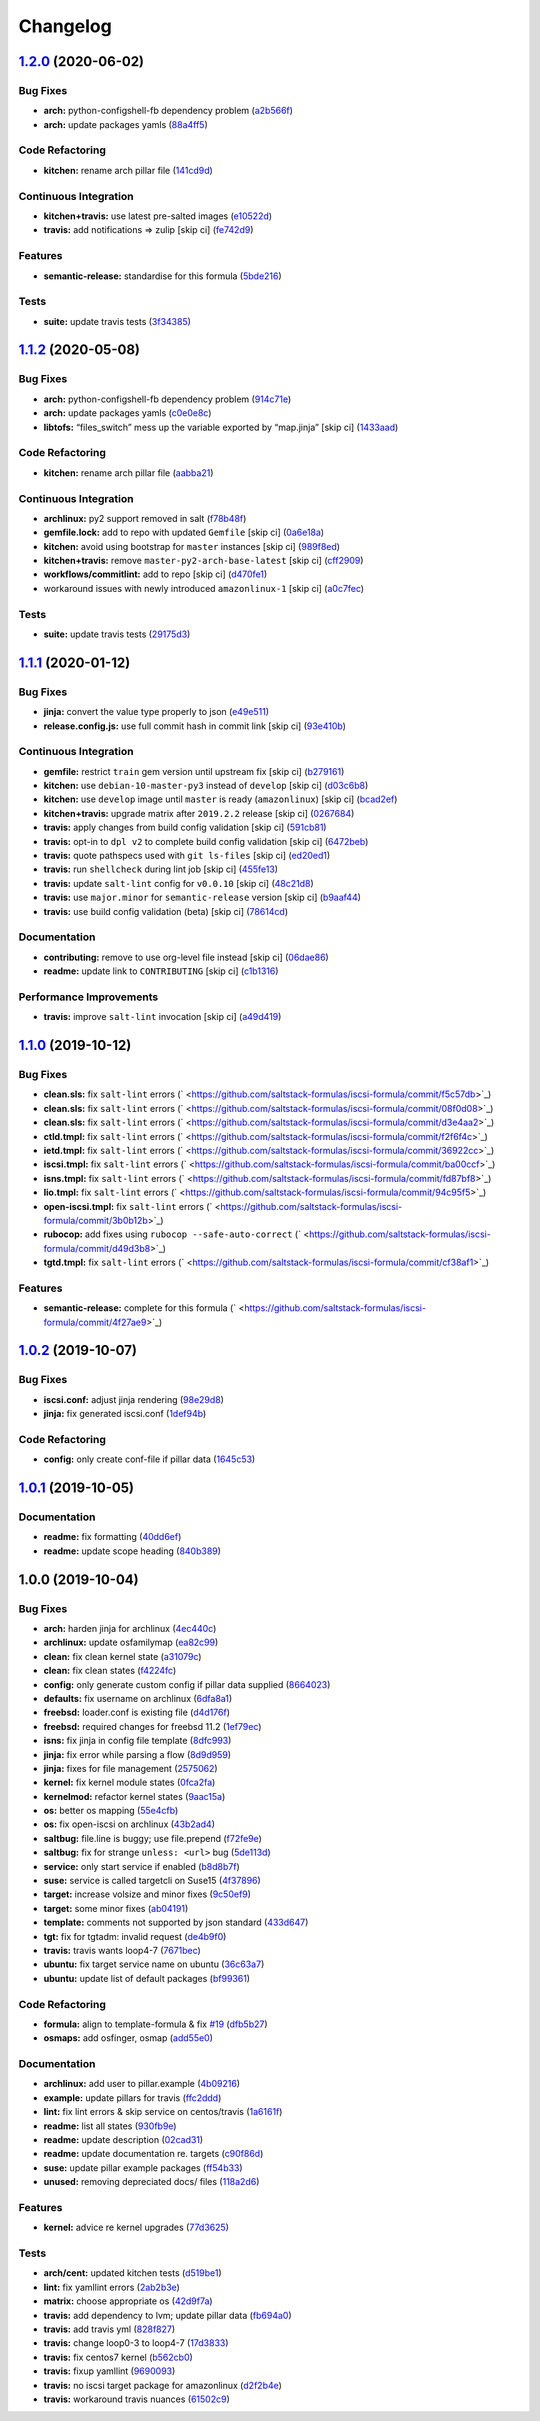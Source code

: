 
Changelog
=========

`1.2.0 <https://github.com/saltstack-formulas/iscsi-formula/compare/v1.1.2...v1.2.0>`_ (2020-06-02)
-------------------------------------------------------------------------------------------------------

Bug Fixes
^^^^^^^^^


* **arch:** python-configshell-fb dependency problem (\ `a2b566f <https://github.com/saltstack-formulas/iscsi-formula/commit/a2b566ff81e98155ab6edb7022ae1ef65c589342>`_\ )
* **arch:** update packages yamls (\ `88a4ff5 <https://github.com/saltstack-formulas/iscsi-formula/commit/88a4ff51d4f33c2cabf7d84694f2d4808a3ee3f6>`_\ )

Code Refactoring
^^^^^^^^^^^^^^^^


* **kitchen:** rename arch pillar file (\ `141cd9d <https://github.com/saltstack-formulas/iscsi-formula/commit/141cd9d44c00434d89e59358e9655656f25a7d8d>`_\ )

Continuous Integration
^^^^^^^^^^^^^^^^^^^^^^


* **kitchen+travis:** use latest pre-salted images (\ `e10522d <https://github.com/saltstack-formulas/iscsi-formula/commit/e10522d69f55657cf7e7eb0c1f3eb284c799a65f>`_\ )
* **travis:** add notifications => zulip [skip ci] (\ `fe742d9 <https://github.com/saltstack-formulas/iscsi-formula/commit/fe742d9f03ac53b65699dcd13b2660ac87c54367>`_\ )

Features
^^^^^^^^


* **semantic-release:** standardise for this formula (\ `5bde216 <https://github.com/saltstack-formulas/iscsi-formula/commit/5bde2162bef791648895cfdd46c1f0e76c010c89>`_\ )

Tests
^^^^^


* **suite:** update travis tests (\ `3f34385 <https://github.com/saltstack-formulas/iscsi-formula/commit/3f343853748b2973a41b76862d0b95e379a377cd>`_\ )

`1.1.2 <https://github.com/saltstack-formulas/iscsi-formula/compare/v1.1.1...v1.1.2>`_ (2020-05-08)
-------------------------------------------------------------------------------------------------------

Bug Fixes
^^^^^^^^^


* **arch:** python-configshell-fb dependency problem (\ `914c71e <https://github.com/saltstack-formulas/iscsi-formula/commit/914c71e15ebefbbdb9b5f1216a6138b8a364a4c1>`_\ )
* **arch:** update packages yamls (\ `c0e0e8c <https://github.com/saltstack-formulas/iscsi-formula/commit/c0e0e8c2a793c6aee4e8744f870f7b18e352bdc8>`_\ )
* **libtofs:** “files_switch” mess up the variable exported by “map.jinja” [skip ci] (\ `1433aad <https://github.com/saltstack-formulas/iscsi-formula/commit/1433aad429907ec32c33a966b93a0f92a4662afc>`_\ )

Code Refactoring
^^^^^^^^^^^^^^^^


* **kitchen:** rename arch pillar file (\ `aabba21 <https://github.com/saltstack-formulas/iscsi-formula/commit/aabba21f2047b08d41ce570c971bc8fd81fa3841>`_\ )

Continuous Integration
^^^^^^^^^^^^^^^^^^^^^^


* **archlinux:** py2 support removed in salt (\ `f78b48f <https://github.com/saltstack-formulas/iscsi-formula/commit/f78b48fb61f2025c61a873036a47f29071c37c79>`_\ )
* **gemfile.lock:** add to repo with updated ``Gemfile`` [skip ci] (\ `0a6e18a <https://github.com/saltstack-formulas/iscsi-formula/commit/0a6e18a9f0163cd82b49b02bd5919796f5a8ea63>`_\ )
* **kitchen:** avoid using bootstrap for ``master`` instances [skip ci] (\ `989f8ed <https://github.com/saltstack-formulas/iscsi-formula/commit/989f8edb6839e712e97ae207c296f15ff0d02511>`_\ )
* **kitchen+travis:** remove ``master-py2-arch-base-latest`` [skip ci] (\ `cff2909 <https://github.com/saltstack-formulas/iscsi-formula/commit/cff2909c264712f71ef6b36d39a1f63db98a6500>`_\ )
* **workflows/commitlint:** add to repo [skip ci] (\ `d470fe1 <https://github.com/saltstack-formulas/iscsi-formula/commit/d470fe15ecca0f4c124962aed29a4e7eacbc1761>`_\ )
* workaround issues with newly introduced ``amazonlinux-1`` [skip ci] (\ `a0c7fec <https://github.com/saltstack-formulas/iscsi-formula/commit/a0c7feca6b882c8b1410ec961f3712796e63e769>`_\ )

Tests
^^^^^


* **suite:** update travis tests (\ `29175d3 <https://github.com/saltstack-formulas/iscsi-formula/commit/29175d30e8ff74e3c7bab82efdcea04808007317>`_\ )

`1.1.1 <https://github.com/saltstack-formulas/iscsi-formula/compare/v1.1.0...v1.1.1>`_ (2020-01-12)
-------------------------------------------------------------------------------------------------------

Bug Fixes
^^^^^^^^^


* **jinja:** convert the value type properly to json (\ `e49e511 <https://github.com/saltstack-formulas/iscsi-formula/commit/e49e5116661d17bc250f5b2a9ae273beda05a53f>`_\ )
* **release.config.js:** use full commit hash in commit link [skip ci] (\ `93e410b <https://github.com/saltstack-formulas/iscsi-formula/commit/93e410be3751ed88f99515b1df76ac12a4231efd>`_\ )

Continuous Integration
^^^^^^^^^^^^^^^^^^^^^^


* **gemfile:** restrict ``train`` gem version until upstream fix [skip ci] (\ `b279161 <https://github.com/saltstack-formulas/iscsi-formula/commit/b279161d1a2b70f5818367d4ca09fd34b5af6b60>`_\ )
* **kitchen:** use ``debian-10-master-py3`` instead of ``develop`` [skip ci] (\ `d03c6b8 <https://github.com/saltstack-formulas/iscsi-formula/commit/d03c6b8eb50777260172144b601ad01697fda8ad>`_\ )
* **kitchen:** use ``develop`` image until ``master`` is ready (\ ``amazonlinux``\ ) [skip ci] (\ `bcad2ef <https://github.com/saltstack-formulas/iscsi-formula/commit/bcad2efec4344ccdff3b0bd07ad4d90f991b944c>`_\ )
* **kitchen+travis:** upgrade matrix after ``2019.2.2`` release [skip ci] (\ `0267684 <https://github.com/saltstack-formulas/iscsi-formula/commit/02676842d18d38403255b64b59bf33489d9d9f12>`_\ )
* **travis:** apply changes from build config validation [skip ci] (\ `591cb81 <https://github.com/saltstack-formulas/iscsi-formula/commit/591cb81c79a6c97675ca4135a3b42bc5bc23aeeb>`_\ )
* **travis:** opt-in to ``dpl v2`` to complete build config validation [skip ci] (\ `6472beb <https://github.com/saltstack-formulas/iscsi-formula/commit/6472beb85ad8ea80f5e1a209186ce23fbbe40238>`_\ )
* **travis:** quote pathspecs used with ``git ls-files`` [skip ci] (\ `ed20ed1 <https://github.com/saltstack-formulas/iscsi-formula/commit/ed20ed136b4864c5618aa8c9df26d84f955972e1>`_\ )
* **travis:** run ``shellcheck`` during lint job [skip ci] (\ `455fe13 <https://github.com/saltstack-formulas/iscsi-formula/commit/455fe134e1d52f233f3bf4788b90e64e1820abdc>`_\ )
* **travis:** update ``salt-lint`` config for ``v0.0.10`` [skip ci] (\ `48c21d8 <https://github.com/saltstack-formulas/iscsi-formula/commit/48c21d8a17ddc3e49941da2d409ac6168a3bccc2>`_\ )
* **travis:** use ``major.minor`` for ``semantic-release`` version [skip ci] (\ `b9aaf44 <https://github.com/saltstack-formulas/iscsi-formula/commit/b9aaf44e717d5de9e2bc41fa6cfcb013550f1802>`_\ )
* **travis:** use build config validation (beta) [skip ci] (\ `78614cd <https://github.com/saltstack-formulas/iscsi-formula/commit/78614cd370688bbad511ed1340758aed3a37953d>`_\ )

Documentation
^^^^^^^^^^^^^


* **contributing:** remove to use org-level file instead [skip ci] (\ `06dae86 <https://github.com/saltstack-formulas/iscsi-formula/commit/06dae861d61dbdc86e3aeec8239557378c8f8101>`_\ )
* **readme:** update link to ``CONTRIBUTING`` [skip ci] (\ `c1b1316 <https://github.com/saltstack-formulas/iscsi-formula/commit/c1b13164d0b244041fc16cff58a8f3b9f3901355>`_\ )

Performance Improvements
^^^^^^^^^^^^^^^^^^^^^^^^


* **travis:** improve ``salt-lint`` invocation [skip ci] (\ `a49d419 <https://github.com/saltstack-formulas/iscsi-formula/commit/a49d41989afbbd880ed050c19d53ff7ae91115d5>`_\ )

`1.1.0 <https://github.com/saltstack-formulas/iscsi-formula/compare/v1.0.2...v1.1.0>`_ (2019-10-12)
-------------------------------------------------------------------------------------------------------

Bug Fixes
^^^^^^^^^


* **clean.sls:** fix ``salt-lint`` errors (\ ` <https://github.com/saltstack-formulas/iscsi-formula/commit/f5c57db>`_\ )
* **clean.sls:** fix ``salt-lint`` errors (\ ` <https://github.com/saltstack-formulas/iscsi-formula/commit/08f0d08>`_\ )
* **clean.sls:** fix ``salt-lint`` errors (\ ` <https://github.com/saltstack-formulas/iscsi-formula/commit/d3e4aa2>`_\ )
* **ctld.tmpl:** fix ``salt-lint`` errors (\ ` <https://github.com/saltstack-formulas/iscsi-formula/commit/f2f6f4c>`_\ )
* **ietd.tmpl:** fix ``salt-lint`` errors (\ ` <https://github.com/saltstack-formulas/iscsi-formula/commit/36922cc>`_\ )
* **iscsi.tmpl:** fix ``salt-lint`` errors (\ ` <https://github.com/saltstack-formulas/iscsi-formula/commit/ba00ccf>`_\ )
* **isns.tmpl:** fix ``salt-lint`` errors (\ ` <https://github.com/saltstack-formulas/iscsi-formula/commit/fd87bf8>`_\ )
* **lio.tmpl:** fix ``salt-lint`` errors (\ ` <https://github.com/saltstack-formulas/iscsi-formula/commit/94c95f5>`_\ )
* **open-iscsi.tmpl:** fix ``salt-lint`` errors (\ ` <https://github.com/saltstack-formulas/iscsi-formula/commit/3b0b12b>`_\ )
* **rubocop:** add fixes using ``rubocop --safe-auto-correct`` (\ ` <https://github.com/saltstack-formulas/iscsi-formula/commit/d49d3b8>`_\ )
* **tgtd.tmpl:** fix ``salt-lint`` errors (\ ` <https://github.com/saltstack-formulas/iscsi-formula/commit/cf38af1>`_\ )

Features
^^^^^^^^


* **semantic-release:** complete for this formula (\ ` <https://github.com/saltstack-formulas/iscsi-formula/commit/4f27ae9>`_\ )

`1.0.2 <https://github.com/saltstack-formulas/iscsi-formula/compare/v1.0.1...v1.0.2>`_ (2019-10-07)
-------------------------------------------------------------------------------------------------------

Bug Fixes
^^^^^^^^^


* **iscsi.conf:** adjust jinja rendering (\ `98e29d8 <https://github.com/saltstack-formulas/iscsi-formula/commit/98e29d8>`_\ )
* **jinja:** fix generated iscsi.conf (\ `1def94b <https://github.com/saltstack-formulas/iscsi-formula/commit/1def94b>`_\ )

Code Refactoring
^^^^^^^^^^^^^^^^


* **config:** only create conf-file if pillar  data (\ `1645c53 <https://github.com/saltstack-formulas/iscsi-formula/commit/1645c53>`_\ )

`1.0.1 <https://github.com/saltstack-formulas/iscsi-formula/compare/v1.0.0...v1.0.1>`_ (2019-10-05)
-------------------------------------------------------------------------------------------------------

Documentation
^^^^^^^^^^^^^


* **readme:** fix formatting (\ `40dd6ef <https://github.com/saltstack-formulas/iscsi-formula/commit/40dd6ef>`_\ )
* **readme:** update scope heading (\ `840b389 <https://github.com/saltstack-formulas/iscsi-formula/commit/840b389>`_\ )

1.0.0 (2019-10-04)
------------------

Bug Fixes
^^^^^^^^^


* **arch:** harden jinja for archlinux (\ `4ec440c <https://github.com/saltstack-formulas/iscsi-formula/commit/4ec440c>`_\ )
* **archlinux:** update osfamilymap (\ `ea82c99 <https://github.com/saltstack-formulas/iscsi-formula/commit/ea82c99>`_\ )
* **clean:** fix clean kernel state (\ `a31079c <https://github.com/saltstack-formulas/iscsi-formula/commit/a31079c>`_\ )
* **clean:** fix clean states (\ `f4224fc <https://github.com/saltstack-formulas/iscsi-formula/commit/f4224fc>`_\ )
* **config:** only generate custom config if pillar data supplied (\ `8664023 <https://github.com/saltstack-formulas/iscsi-formula/commit/8664023>`_\ )
* **defaults:** fix username on archlinux (\ `6dfa8a1 <https://github.com/saltstack-formulas/iscsi-formula/commit/6dfa8a1>`_\ )
* **freebsd:** loader.conf is existing file (\ `d4d176f <https://github.com/saltstack-formulas/iscsi-formula/commit/d4d176f>`_\ )
* **freebsd:** required changes for freebsd 11.2 (\ `1ef79ec <https://github.com/saltstack-formulas/iscsi-formula/commit/1ef79ec>`_\ )
* **isns:** fix jinja in config file template (\ `8dfc993 <https://github.com/saltstack-formulas/iscsi-formula/commit/8dfc993>`_\ )
* **jinja:** fix error while parsing a flow (\ `8d9d959 <https://github.com/saltstack-formulas/iscsi-formula/commit/8d9d959>`_\ )
* **jinja:** fixes for file management (\ `2575062 <https://github.com/saltstack-formulas/iscsi-formula/commit/2575062>`_\ )
* **kernel:** fix kernel module states (\ `0fca2fa <https://github.com/saltstack-formulas/iscsi-formula/commit/0fca2fa>`_\ )
* **kernelmod:** refactor kernel states (\ `9aac15a <https://github.com/saltstack-formulas/iscsi-formula/commit/9aac15a>`_\ )
* **os:** better os mapping (\ `55e4cfb <https://github.com/saltstack-formulas/iscsi-formula/commit/55e4cfb>`_\ )
* **os:** fix open-iscsi on archlinux (\ `43b2ad4 <https://github.com/saltstack-formulas/iscsi-formula/commit/43b2ad4>`_\ )
* **saltbug:** file.line is buggy; use file.prepend (\ `f72fe9e <https://github.com/saltstack-formulas/iscsi-formula/commit/f72fe9e>`_\ )
* **saltbug:** fix for strange ``unless: <url>`` bug (\ `5de113d <https://github.com/saltstack-formulas/iscsi-formula/commit/5de113d>`_\ )
* **service:** only start service if enabled (\ `b8d8b7f <https://github.com/saltstack-formulas/iscsi-formula/commit/b8d8b7f>`_\ )
* **suse:** service is called targetcli on Suse15 (\ `4f37896 <https://github.com/saltstack-formulas/iscsi-formula/commit/4f37896>`_\ )
* **target:** increase volsize and minor fixes (\ `9c50ef9 <https://github.com/saltstack-formulas/iscsi-formula/commit/9c50ef9>`_\ )
* **target:** some minor fixes (\ `ab04191 <https://github.com/saltstack-formulas/iscsi-formula/commit/ab04191>`_\ )
* **template:** comments not supported by json standard (\ `433d647 <https://github.com/saltstack-formulas/iscsi-formula/commit/433d647>`_\ )
* **tgt:** fix for tgtadm: invalid request (\ `de4b9f0 <https://github.com/saltstack-formulas/iscsi-formula/commit/de4b9f0>`_\ )
* **travis:** travis wants loop4-7 (\ `7671bec <https://github.com/saltstack-formulas/iscsi-formula/commit/7671bec>`_\ )
* **ubuntu:** fix target service name on ubuntu (\ `36c63a7 <https://github.com/saltstack-formulas/iscsi-formula/commit/36c63a7>`_\ )
* **ubuntu:** update list of default packages (\ `bf99361 <https://github.com/saltstack-formulas/iscsi-formula/commit/bf99361>`_\ )

Code Refactoring
^^^^^^^^^^^^^^^^


* **formula:** align to template-formula & fix `#19 <https://github.com/saltstack-formulas/iscsi-formula/issues/19>`_ (\ `dfb5b27 <https://github.com/saltstack-formulas/iscsi-formula/commit/dfb5b27>`_\ )
* **osmaps:** add osfinger, osmap (\ `add55e0 <https://github.com/saltstack-formulas/iscsi-formula/commit/add55e0>`_\ )

Documentation
^^^^^^^^^^^^^


* **archlinux:** add user to pillar.example (\ `4b09216 <https://github.com/saltstack-formulas/iscsi-formula/commit/4b09216>`_\ )
* **example:** update pillars for travis (\ `ffc2ddd <https://github.com/saltstack-formulas/iscsi-formula/commit/ffc2ddd>`_\ )
* **lint:** fix lint errors & skip service on centos/travis (\ `1a6161f <https://github.com/saltstack-formulas/iscsi-formula/commit/1a6161f>`_\ )
* **readme:** list all states (\ `930fb9e <https://github.com/saltstack-formulas/iscsi-formula/commit/930fb9e>`_\ )
* **readme:** update description (\ `02cad31 <https://github.com/saltstack-formulas/iscsi-formula/commit/02cad31>`_\ )
* **readme:** update documentation re. targets (\ `c90f86d <https://github.com/saltstack-formulas/iscsi-formula/commit/c90f86d>`_\ )
* **suse:** update pillar example packages (\ `ff54b33 <https://github.com/saltstack-formulas/iscsi-formula/commit/ff54b33>`_\ )
* **unused:** removing depreciated docs/ files (\ `118a2d6 <https://github.com/saltstack-formulas/iscsi-formula/commit/118a2d6>`_\ )

Features
^^^^^^^^


* **kernel:** advice re kernel upgrades (\ `77d3625 <https://github.com/saltstack-formulas/iscsi-formula/commit/77d3625>`_\ )

Tests
^^^^^


* **arch/cent:** updated kitchen tests (\ `d519be1 <https://github.com/saltstack-formulas/iscsi-formula/commit/d519be1>`_\ )
* **lint:** fix yamllint errors (\ `2ab2b3e <https://github.com/saltstack-formulas/iscsi-formula/commit/2ab2b3e>`_\ )
* **matrix:** choose appropriate os (\ `42d9f7a <https://github.com/saltstack-formulas/iscsi-formula/commit/42d9f7a>`_\ )
* **travis:** add dependency to lvm; update pillar data (\ `fb694a0 <https://github.com/saltstack-formulas/iscsi-formula/commit/fb694a0>`_\ )
* **travis:** add travis yml (\ `828f827 <https://github.com/saltstack-formulas/iscsi-formula/commit/828f827>`_\ )
* **travis:** change loop0-3 to loop4-7 (\ `17d3833 <https://github.com/saltstack-formulas/iscsi-formula/commit/17d3833>`_\ )
* **travis:** fix centos7 kernel (\ `b562cb0 <https://github.com/saltstack-formulas/iscsi-formula/commit/b562cb0>`_\ )
* **travis:** fixup yamllint (\ `9690093 <https://github.com/saltstack-formulas/iscsi-formula/commit/9690093>`_\ )
* **travis:** no iscsi target package for amazonlinux (\ `d2f2b4e <https://github.com/saltstack-formulas/iscsi-formula/commit/d2f2b4e>`_\ )
* **travis:** workaround travis nuances (\ `61502c9 <https://github.com/saltstack-formulas/iscsi-formula/commit/61502c9>`_\ )
